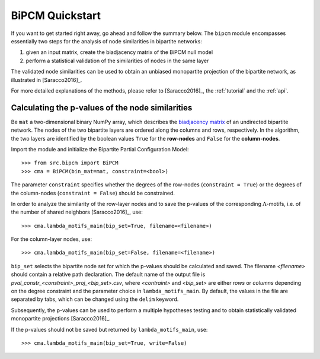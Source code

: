 BiPCM Quickstart
================================================================================

If you want to get started right away, go ahead and follow the summary below.
The ``bipcm`` module encompasses essentially two steps for the analysis of node
similarities in bipartite networks:

#. given an input matrix, create the biadjacency matrix of the BiPCM null model
#. perform a statistical validation of the similarities of nodes in the same
   layer
  
The validated node similarities can be used to obtain an unbiased monopartite
projection of the bipartite network, as illustrated in [Saracco2016]_.

For more detailed explanations of the methods, please refer to [Saracco2016]_,
the :ref:`tutorial` and the :ref:`api`.

Calculating the p-values of the node similarities
--------------------------------------------------------------------------------

Be ``mat`` a two-dimensional binary NumPy array, which describes the
`biadjacency matrix
<https://en.wikipedia.org/w/index.php?title=Adjacency_matrix&oldid=751840428#Adjacency_matrix_of_a_bipartite_graph>`_
of an undirected bipartite network. The nodes of the two bipartite layers are
ordered along the columns and rows, respectively. In the algorithm, the two
layers are identified by the boolean values ``True`` for the **row-nodes** and
``False`` for the **column-nodes**.

Import the module and initialize the Bipartite Partial Configuration Model:: 

    >>> from src.bipcm import BiPCM
    >>> cma = BiPCM(bin_mat=mat, constraint=<bool>)

The parameter ``constraint`` specifies whether the degrees of the
row-nodes (``constraint = True``) or the degrees of the column-nodes
(``constraint = False``) should be constrained.  

In order to analyze the similarity of the row-layer nodes and to save the
p-values of the corresponding :math:`\Lambda`-motifs, i.e. of the number of
shared neighbors [Saracco2016]_, use::

    >>> cma.lambda_motifs_main(bip_set=True, filename=<filename>)

For the column-layer nodes, use::

    >>> cma.lambda_motifs_main(bip_set=False, filename=<filename>)

``bip_set`` selects the bipartite node set for which the p-values should be
calculated and saved. The filename *<filename>* should contain a relative path
declaration. The default name of the output file is
*pval_constr_<constraint>_proj_<bip_set>.csv*, where *<contraint>* and
*<bip_set>* are either *rows* or *columns* depending on the degree constraint
and the parameter choice in ``lambda_motifs_main``. By default, the values in
the file are separated by tabs, which can be changed using the ``delim``
keyword. 

Subsequently, the p-values can be used to perform a multiple hypotheses testing
and to obtain statistically validated monopartite projections [Saracco2016]_.

If the p-values should not be saved but returned by 
``lambda_motifs_main``, use::

    >>> cma.lambda_motifs_main(bip_set=True, write=False)

.. By default, the file is saved in a human-readable CSV format. The information can also be saved as a binary NumPy file ``.npy`` by using::

..    >>> cm.save_matrix(cm.adj_matrix, filename=<filename>, binary=True)

